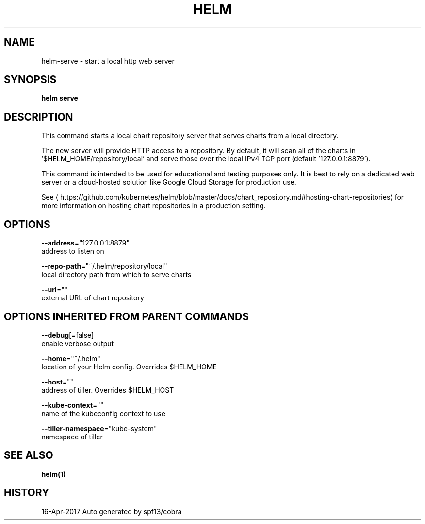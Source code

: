 .TH "HELM" "1" "Apr 2017" "Auto generated by spf13/cobra" "" 
.nh
.ad l


.SH NAME
.PP
helm\-serve \- start a local http web server


.SH SYNOPSIS
.PP
\fBhelm serve\fP


.SH DESCRIPTION
.PP
This command starts a local chart repository server that serves charts from a local directory.

.PP
The new server will provide HTTP access to a repository. By default, it will
scan all of the charts in '$HELM\_HOME/repository/local' and serve those over
the local IPv4 TCP port (default '127.0.0.1:8879').

.PP
This command is intended to be used for educational and testing purposes only.
It is best to rely on a dedicated web server or a cloud\-hosted solution like
Google Cloud Storage for production use.

.PP
See 
\[la]https://github.com/kubernetes/helm/blob/master/docs/chart_repository.md#hosting-chart-repositories\[ra]
for more information on hosting chart repositories in a production setting.


.SH OPTIONS
.PP
\fB\-\-address\fP="127.0.0.1:8879"
    address to listen on

.PP
\fB\-\-repo\-path\fP="~/.helm/repository/local"
    local directory path from which to serve charts

.PP
\fB\-\-url\fP=""
    external URL of chart repository


.SH OPTIONS INHERITED FROM PARENT COMMANDS
.PP
\fB\-\-debug\fP[=false]
    enable verbose output

.PP
\fB\-\-home\fP="~/.helm"
    location of your Helm config. Overrides $HELM\_HOME

.PP
\fB\-\-host\fP=""
    address of tiller. Overrides $HELM\_HOST

.PP
\fB\-\-kube\-context\fP=""
    name of the kubeconfig context to use

.PP
\fB\-\-tiller\-namespace\fP="kube\-system"
    namespace of tiller


.SH SEE ALSO
.PP
\fBhelm(1)\fP


.SH HISTORY
.PP
16\-Apr\-2017 Auto generated by spf13/cobra
